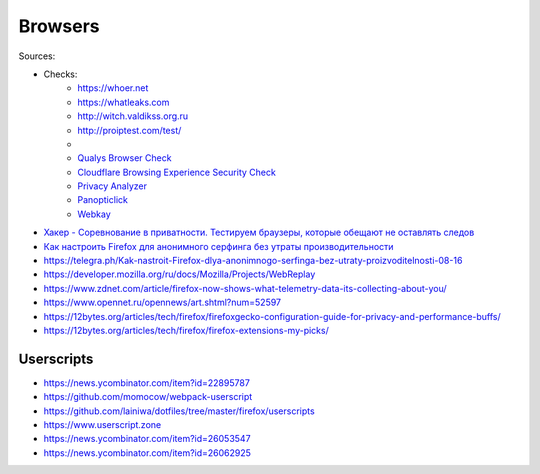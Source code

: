 
========
Browsers
========

Sources:

+ Checks:
    * https://whoer.net
    * https://whatleaks.com
    * http://witch.valdikss.org.ru
    * http://proiptest.com/test/
    *
    * `Qualys Browser Check <https://browsercheck.qualys.com>`_
    * `Cloudflare Browsing Experience Security Check <https://www.cloudflare.com/ssl/encrypted-sni>`_
    * `Privacy Analyzer <https://privacy.net/analyzer>`_
    * `Panopticlick <https://panopticlick.eff.org>`_
    * `Webkay <https://webkay.robinlinus.com>`_

* `Хакер - Соревнование в приватности. Тестируем браузеры, которые обещают не оставлять следов <https://telegra.ph/Haker---Sorevnovanie-v-privatnosti-Testiruem-brauzery-kotorye-obeshchayut-ne-ostavlyat-sledov-08-18>`_
* `Как настроить Firefox для анонимного серфинга без утраты производительности <https://telegra.ph/Kak-nastroit-Firefox-dlya-anonimnogo-serfinga-bez-utraty-proizvoditelnosti-08-16>`_
* https://telegra.ph/Kak-nastroit-Firefox-dlya-anonimnogo-serfinga-bez-utraty-proizvoditelnosti-08-16
* https://developer.mozilla.org/ru/docs/Mozilla/Projects/WebReplay
* https://www.zdnet.com/article/firefox-now-shows-what-telemetry-data-its-collecting-about-you/
* https://www.opennet.ru/opennews/art.shtml?num=52597
* https://12bytes.org/articles/tech/firefox/firefoxgecko-configuration-guide-for-privacy-and-performance-buffs/
* https://12bytes.org/articles/tech/firefox/firefox-extensions-my-picks/

Userscripts
###########
* https://news.ycombinator.com/item?id=22895787
* https://github.com/momocow/webpack-userscript
* https://github.com/lainiwa/dotfiles/tree/master/firefox/userscripts
* https://www.userscript.zone
* https://news.ycombinator.com/item?id=26053547
* https://news.ycombinator.com/item?id=26062925
